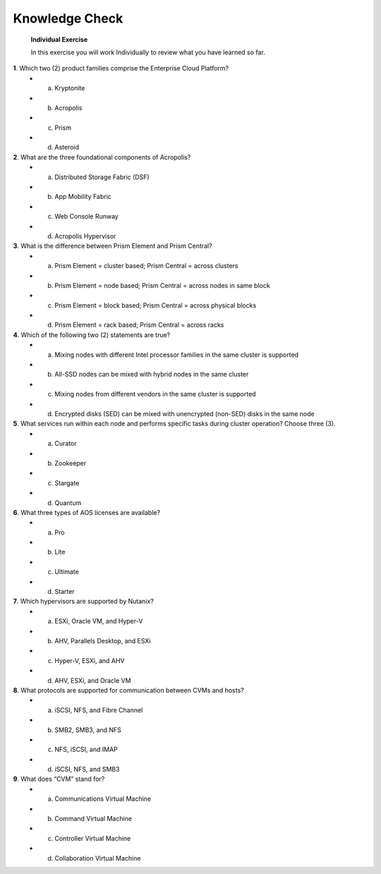 .. _Knowledge_Check:

Knowledge Check
----------------

    **Individual Exercise**

    In this exercise you will work Individually to review what you have learned so far.

**1**. Which two (2) product families comprise the Enterprise Cloud Platform?
    * a. Kryptonite
    * b. Acropolis
    * c. Prism
    * d. Asteroid

**2**. What are the three foundational components of Acropolis?
    * a. Distributed Storage Fabric (DSF)
    * b. App Mobility Fabric
    * c. Web Console Runway
    * d. Acropolis Hypervisor

**3**. What is the difference between Prism Element and Prism Central?
    * a. Prism Element = cluster based; Prism Central = across clusters
    * b. Prism Element = node based; Prism Central = across nodes in same block
    * c. Prism Element = block based; Prism Central = across physical blocks
    * d. Prism Element = rack based; Prism Central = across racks

**4**. Which of the following two (2) statements are true?
    * a. Mixing nodes with different Intel processor families in the same cluster is supported
    * b. All-SSD nodes can be mixed with hybrid nodes in the same cluster
    * c. Mixing nodes from different vendors in the same cluster is supported
    * d. Encrypted disks (SED) can be mixed with unencrypted (non-SED) disks in the same node

**5**. What services run within each node and performs specific tasks during cluster operation? Choose three (3).
    * a. Curator
    * b. Zookeeper
    * c. Stargate
    * d. Quantum

**6**. What three types of AOS licenses are available?
    * a. Pro
    * b. Lite
    * c. Ultimate
    * d. Starter

**7**. Which hypervisors are supported by Nutanix?
    * a. ESXi, Oracle VM, and Hyper-V
    * b. AHV, Parallels Desktop, and ESXi
    * c. Hyper-V, ESXi, and AHV
    * d. AHV, ESXi, and Oracle VM

**8**. What protocols are supported for communication between CVMs and hosts?
    * a. iSCSI, NFS, and Fibre Channel
    * b. SMB2, SMB3, and NFS
    * c. NFS, iSCSI, and IMAP
    * d. iSCSI, NFS, and SMB3

**9**. What does “CVM” stand for?
    * a. Communications Virtual Machine
    * b. Command Virtual Machine
    * c. Controller Virtual Machine
    * d. Collaboration Virtual Machine


